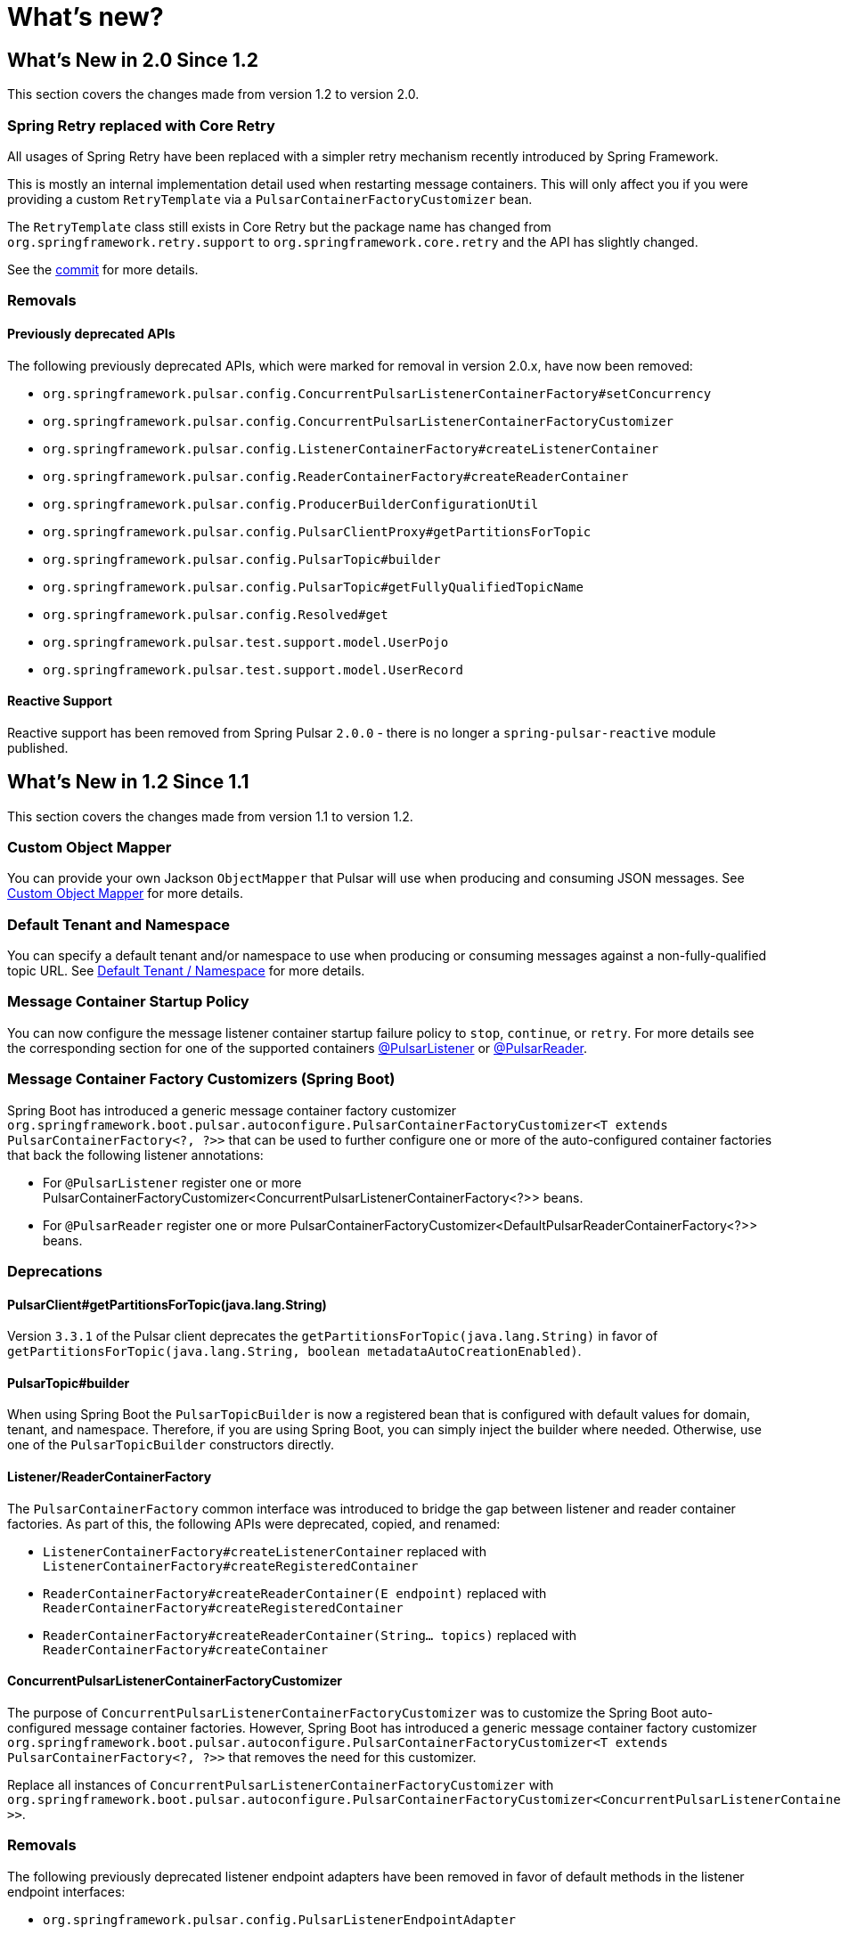 = What's new?

[[what-s-new-in-2-0-since-1-2]]
== What's New in 2.0 Since 1.2
:page-section-summary-toc: 1

This section covers the changes made from version 1.2 to version 2.0.

=== Spring Retry replaced with Core Retry
All usages of Spring Retry have been replaced with a simpler retry mechanism recently introduced by Spring Framework.

This is mostly an internal implementation detail used when restarting message containers.
This will only affect you if you were providing a custom `RetryTemplate` via a `PulsarContainerFactoryCustomizer` bean.

The `RetryTemplate` class still exists in Core Retry but the package name has changed from `org.springframework.retry.support` to `org.springframework.core.retry` and the API has slightly changed.

See the https://github.com/spring-projects/spring-pulsar/commit/fc4742f419fb882c7a045a742cae259f8ab45cc5[commit] for more details.

=== Removals

==== Previously deprecated APIs

The following previously deprecated APIs, which were marked for removal in version 2.0.x, have now been removed:

- `org.springframework.pulsar.config.ConcurrentPulsarListenerContainerFactory#setConcurrency`
- `org.springframework.pulsar.config.ConcurrentPulsarListenerContainerFactoryCustomizer`
- `org.springframework.pulsar.config.ListenerContainerFactory#createListenerContainer`
- `org.springframework.pulsar.config.ReaderContainerFactory#createReaderContainer`
- `org.springframework.pulsar.config.ProducerBuilderConfigurationUtil`
- `org.springframework.pulsar.config.PulsarClientProxy#getPartitionsForTopic`
- `org.springframework.pulsar.config.PulsarTopic#builder`
- `org.springframework.pulsar.config.PulsarTopic#getFullyQualifiedTopicName`
- `org.springframework.pulsar.config.Resolved#get`
- `org.springframework.pulsar.test.support.model.UserPojo`
- `org.springframework.pulsar.test.support.model.UserRecord`

==== Reactive Support
Reactive support has been removed from Spring Pulsar `2.0.0` - there is no longer a `spring-pulsar-reactive` module published.

[[what-s-new-in-1-2-since-1-1]]
== What's New in 1.2 Since 1.1
:page-section-summary-toc: 1

This section covers the changes made from version 1.1 to version 1.2.

=== Custom Object Mapper
You can provide your own Jackson `ObjectMapper` that Pulsar will use when producing and consuming JSON messages.
See xref:./reference/custom-object-mapper.adoc[Custom Object Mapper] for more details.

=== Default Tenant and Namespace
You can specify a default tenant and/or namespace to use when producing or consuming messages against a non-fully-qualified topic URL.
See xref:./reference/default-tenant-namespace.adoc[Default Tenant / Namespace] for more details.

=== Message Container Startup Policy
You can now configure the message listener container startup failure policy to `stop`, `continue`, or `retry`.
For more details see the corresponding section for one of the supported containers xref:./reference/pulsar/message-consumption.adoc#message-listener-startup-failure[@PulsarListener] or xref:./reference/pulsar/message-consumption.adoc#message-reader-startup-failure[@PulsarReader].

=== Message Container Factory Customizers (Spring Boot)
Spring Boot has introduced a generic message container factory customizer `org.springframework.boot.pulsar.autoconfigure.PulsarContainerFactoryCustomizer<T extends PulsarContainerFactory<?, ?>>` that can be used to further configure one or more of the auto-configured container factories that back the following listener annotations:

- For `@PulsarListener` register one or more PulsarContainerFactoryCustomizer<ConcurrentPulsarListenerContainerFactory<?>> beans.

- For `@PulsarReader` register one or more PulsarContainerFactoryCustomizer<DefaultPulsarReaderContainerFactory<?>> beans.

=== Deprecations

==== PulsarClient#getPartitionsForTopic(java.lang.String)
Version `3.3.1` of the Pulsar client deprecates the `getPartitionsForTopic(java.lang.String)` in favor of `getPartitionsForTopic(java.lang.String, boolean metadataAutoCreationEnabled)`.

==== PulsarTopic#builder
When using Spring Boot the `PulsarTopicBuilder` is now a registered bean that is configured with default values for domain, tenant, and namespace.
Therefore, if you are using Spring Boot, you can simply inject the builder where needed.
Otherwise, use one of the `PulsarTopicBuilder` constructors directly.

==== Listener/ReaderContainerFactory
The `PulsarContainerFactory` common interface was introduced to bridge the gap between listener and reader container factories.
As part of this, the following APIs were deprecated, copied, and renamed:

- `ListenerContainerFactory#createListenerContainer` replaced with `ListenerContainerFactory#createRegisteredContainer`

- `ReaderContainerFactory#createReaderContainer(E endpoint)` replaced with `ReaderContainerFactory#createRegisteredContainer`

- `ReaderContainerFactory#createReaderContainer(String... topics)` replaced with `ReaderContainerFactory#createContainer`

==== ConcurrentPulsarListenerContainerFactoryCustomizer
The purpose of `ConcurrentPulsarListenerContainerFactoryCustomizer` was to customize the Spring Boot auto-configured message container factories.
However, Spring Boot has introduced a generic message container factory customizer `org.springframework.boot.pulsar.autoconfigure.PulsarContainerFactoryCustomizer<T extends PulsarContainerFactory<?, ?>>` that removes the need for this customizer.

Replace all instances of `ConcurrentPulsarListenerContainerFactoryCustomizer` with `org.springframework.boot.pulsar.autoconfigure.PulsarContainerFactoryCustomizer<ConcurrentPulsarListenerContainerFactoryCustomizer<?>>`.

=== Removals
The following previously deprecated listener endpoint adapters have been removed in favor of default methods in the listener endpoint interfaces:

- `org.springframework.pulsar.config.PulsarListenerEndpointAdapter`
- `org.springframework.pulsar.reactive.config.ReactivePulsarListenerEndpointAdapter`

=== Breaking Changes

==== PulsarTopic#<init>
The `PulsarTopic` constructor now requires a fully qualified topic name (`domain://tenant/namespace/name`).
If you are invoking the constructor you will need to be sure the topic you pass in is fully-qualified.
A better alternative is to instead use the `PulsarTopicBuilder` as it does not require fully qualified names and will add default values for the missing components in the specified name.

==== PulsarReaderFactory#createReader
The `PulsarReaderFactory#createReader` API now throws an unchecked `PulsarException` rather than a checked `PulsarClientException`.
Replace any `try/catch` blocks on this API accordingly.

[[what-s-new-in-1-1-since-1-0]]
== What's New in 1.1 Since 1.0
:page-section-summary-toc: 1

This section covers the changes made from version 1.0 to version 1.1.

=== Auto Schema support
If there is no chance to know the schema of a Pulsar topic in advance, you can use AUTO Schemas to produce/consume generic records to/from brokers.
See xref:./reference/pulsar/message-production.adoc#template-auto-produce[Producing with AUTO_SCHEMA] and xref:./reference/pulsar/message-consumption.adoc#listener-auto-consume[Consuming with AUTO_SCHEMA] for more details.

NOTE: While the above links focus on `PulsarTemplate` and `@PulsarListener`, this feature is also supported in `ReactivePulsarTemplate`, `@ReactivePulsarListener`, and `@PulsarReader`.
Details for each can be found in their respective section of this reference guide.

=== Default topic/schema via message annotation
You can now mark a message class with `@PulsarMessage` to specify the xref:./reference/topic-resolution.adoc#default-topic-via-annotation[default topic] and/or xref:./reference/pulsar/message-consumption.adoc#listener-default-schema-annotation[default schema] to use when producing/consuming messages of that type.

=== Remove checked exceptions
The APIs provided by the framework no longer throw the checked `PulsarClientException`, but rather the unchecked `PulsarException`.

WARNING: If you were previously catching or rethrowing `PulsarClientException` just to appease the compiler and were not actually handling the exception, you can simply remove your `catch` or `throws` clause.
If you were actually handling the exception then you will need to replace `PulsarClientException` with `PulsarException` in your catch clause.

=== Testing support
The `spring-pulsar-test` module is now available to help test your Spring for Apache Pulsar applications.
See xref:./reference/testing-applications.adoc#testing-applications[Testing Applications] for more details.
